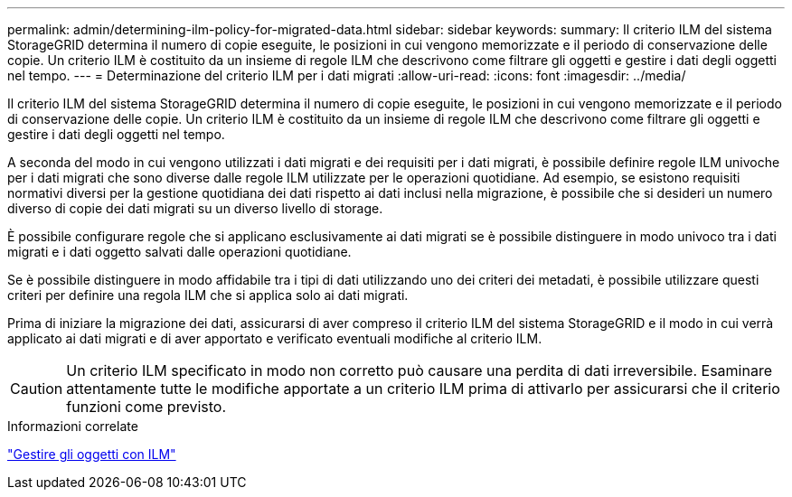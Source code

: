 ---
permalink: admin/determining-ilm-policy-for-migrated-data.html 
sidebar: sidebar 
keywords:  
summary: Il criterio ILM del sistema StorageGRID determina il numero di copie eseguite, le posizioni in cui vengono memorizzate e il periodo di conservazione delle copie. Un criterio ILM è costituito da un insieme di regole ILM che descrivono come filtrare gli oggetti e gestire i dati degli oggetti nel tempo. 
---
= Determinazione del criterio ILM per i dati migrati
:allow-uri-read: 
:icons: font
:imagesdir: ../media/


[role="lead"]
Il criterio ILM del sistema StorageGRID determina il numero di copie eseguite, le posizioni in cui vengono memorizzate e il periodo di conservazione delle copie. Un criterio ILM è costituito da un insieme di regole ILM che descrivono come filtrare gli oggetti e gestire i dati degli oggetti nel tempo.

A seconda del modo in cui vengono utilizzati i dati migrati e dei requisiti per i dati migrati, è possibile definire regole ILM univoche per i dati migrati che sono diverse dalle regole ILM utilizzate per le operazioni quotidiane. Ad esempio, se esistono requisiti normativi diversi per la gestione quotidiana dei dati rispetto ai dati inclusi nella migrazione, è possibile che si desideri un numero diverso di copie dei dati migrati su un diverso livello di storage.

È possibile configurare regole che si applicano esclusivamente ai dati migrati se è possibile distinguere in modo univoco tra i dati migrati e i dati oggetto salvati dalle operazioni quotidiane.

Se è possibile distinguere in modo affidabile tra i tipi di dati utilizzando uno dei criteri dei metadati, è possibile utilizzare questi criteri per definire una regola ILM che si applica solo ai dati migrati.

Prima di iniziare la migrazione dei dati, assicurarsi di aver compreso il criterio ILM del sistema StorageGRID e il modo in cui verrà applicato ai dati migrati e di aver apportato e verificato eventuali modifiche al criterio ILM.


CAUTION: Un criterio ILM specificato in modo non corretto può causare una perdita di dati irreversibile. Esaminare attentamente tutte le modifiche apportate a un criterio ILM prima di attivarlo per assicurarsi che il criterio funzioni come previsto.

.Informazioni correlate
link:../ilm/index.html["Gestire gli oggetti con ILM"]
